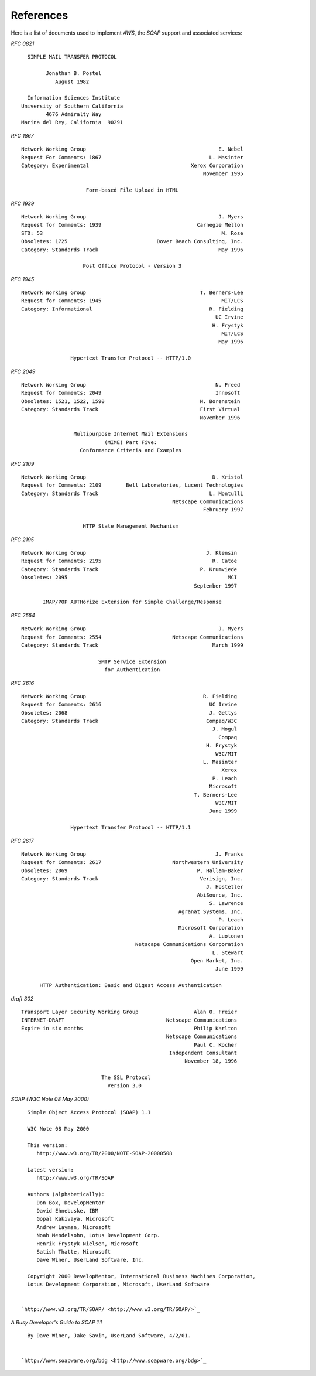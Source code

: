 **********
References
**********

.. index:: References

Here is a list of documents used to implement `AWS`, the
`SOAP` support and associated services:



*RFC 0821*
  .. index:: RFC 0821
  .. index:: SMTP


::

                         SIMPLE MAIL TRANSFER PROTOCOL

                               Jonathan B. Postel
                                  August 1982

                         Information Sciences Institute
                       University of Southern California
                               4676 Admiralty Way
                       Marina del Rey, California  90291



*RFC 1867*
  .. index:: RFC 1867
  .. index:: HTML File Upload


::

    Network Working Group                                           E. Nebel
    Request For Comments: 1867                                   L. Masinter
    Category: Experimental                                 Xerox Corporation
                                                               November 1995

                         Form-based File Upload in HTML



*RFC 1939*
  .. index:: RFC 1939
  .. index:: POP


::

    Network Working Group                                           J. Myers
    Request for Comments: 1939                               Carnegie Mellon
    STD: 53                                                          M. Rose
    Obsoletes: 1725                             Dover Beach Consulting, Inc.
    Category: Standards Track                                       May 1996

                        Post Office Protocol - Version 3



*RFC 1945*
  .. index:: RFC 1945
  .. index:: HTTP/1.0


::

    Network Working Group                                     T. Berners-Lee
    Request for Comments: 1945                                       MIT/LCS
    Category: Informational                                      R. Fielding
                                                                   UC Irvine
                                                                  H. Frystyk
                                                                     MIT/LCS
                                                                    May 1996

                    Hypertext Transfer Protocol -- HTTP/1.0



*RFC 2049*
  .. index:: RFC 2049
  .. index:: MIME


::

    Network Working Group                                          N. Freed
    Request for Comments: 2049                                     Innosoft
    Obsoletes: 1521, 1522, 1590                               N. Borenstein
    Category: Standards Track                                 First Virtual
                                                              November 1996

                     Multipurpose Internet Mail Extensions
                               (MIME) Part Five:
                       Conformance Criteria and Examples



*RFC 2109*
  .. index:: RFC 2109


::

    Network Working Group                                         D. Kristol
    Request for Comments: 2109        Bell Laboratories, Lucent Technologies
    Category: Standards Track                                    L. Montulli
                                                     Netscape Communications
                                                               February 1997

                        HTTP State Management Mechanism



*RFC 2195*
  .. index:: RFC 2195
  .. index:: IMAP/POP


::

    Network Working Group                                       J. Klensin
    Request for Comments: 2195                                    R. Catoe
    Category: Standards Track                                 P. Krumviede
    Obsoletes: 2095                                                    MCI
                                                            September 1997

           IMAP/POP AUTHorize Extension for Simple Challenge/Response



*RFC 2554*
  .. index:: RFC 2554
  .. index:: SMTP Authentication


::

    Network Working Group                                           J. Myers
    Request for Comments: 2554                       Netscape Communications
    Category: Standards Track                                     March 1999

                             SMTP Service Extension
                               for Authentication



*RFC 2616*
  .. index:: RFC 2616
  .. index:: HTTP/1.1


::

    Network Working Group                                      R. Fielding
    Request for Comments: 2616                                   UC Irvine
    Obsoletes: 2068                                              J. Gettys
    Category: Standards Track                                   Compaq/W3C
                                                                  J. Mogul
                                                                    Compaq
                                                                H. Frystyk
                                                                   W3C/MIT
                                                               L. Masinter
                                                                     Xerox
                                                                  P. Leach
                                                                 Microsoft
                                                            T. Berners-Lee
                                                                   W3C/MIT
                                                                 June 1999

                    Hypertext Transfer Protocol -- HTTP/1.1



*RFC 2617*
  .. index:: RFC 2617
  .. index:: HTTP Authentication


::

    Network Working Group                                          J. Franks
    Request for Comments: 2617                       Northwestern University
    Obsoletes: 2069                                          P. Hallam-Baker
    Category: Standards Track                                 Verisign, Inc.
                                                                J. Hostetler
                                                             AbiSource, Inc.
                                                                 S. Lawrence
                                                       Agranat Systems, Inc.
                                                                    P. Leach
                                                       Microsoft Corporation
                                                                 A. Luotonen
                                         Netscape Communications Corporation
                                                                  L. Stewart
                                                           Open Market, Inc.
                                                                   June 1999

          HTTP Authentication: Basic and Digest Access Authentication



*draft 302*
  .. index:: draft 302
  .. index:: SSL


::

    Transport Layer Security Working Group                  Alan O. Freier
    INTERNET-DRAFT                                 Netscape Communications
    Expire in six months                                    Philip Karlton
                                                   Netscape Communications
                                                            Paul C. Kocher
                                                    Independent Consultant
                                                         November 18, 1996

                              The SSL Protocol
                                Version 3.0



*SOAP (W3C Note 08 May 2000)*
  .. index:: SOAP 1.1


::

    Simple Object Access Protocol (SOAP) 1.1

    W3C Note 08 May 2000

    This version:
       http://www.w3.org/TR/2000/NOTE-SOAP-20000508

    Latest version:
       http://www.w3.org/TR/SOAP

    Authors (alphabetically):
       Don Box, DevelopMentor
       David Ehnebuske, IBM
       Gopal Kakivaya, Microsoft
       Andrew Layman, Microsoft
       Noah Mendelsohn, Lotus Development Corp.
       Henrik Frystyk Nielsen, Microsoft
       Satish Thatte, Microsoft
       Dave Winer, UserLand Software, Inc.

    Copyright 2000 DevelopMentor, International Business Machines Corporation,
    Lotus Development Corporation, Microsoft, UserLand Software


  `http://www.w3.org/TR/SOAP/ <http://www.w3.org/TR/SOAP/>`_


*A Busy Developer's Guide to SOAP 1.1*
  .. index:: SOAP 1.1


::

    By Dave Winer, Jake Savin, UserLand Software, 4/2/01.


  `http://www.soapware.org/bdg <http://www.soapware.org/bdg>`_
